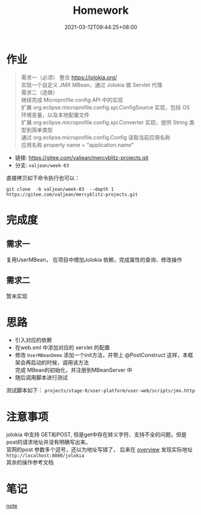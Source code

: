 #+title: Homework
#+date:  2021-03-12T09:44:25+08:00
#+weight: 1

* 作业

#+begin_quote
需求一（必须）
    整合 https://jolokia.org/ \\
    实现一个自定义 JMX MBean，通过 Jolokia 做 Servlet 代理 \\
需求二（选做） \\
    继续完成 Microprofile config API 中的实现 \\
    扩展 org.eclipse.microprofile.config.spi.ConfigSource 实现，包括 OS 环境变量，以及本地配置文件 \\
    扩展 org.eclipse.microprofile.config.spi.Converter 实现，提供 String 类型到简单类型 \\
    通过 org.eclipse.microprofile.config.Config 读取当前应用名称 \\
    应用名称 property name = “application.name” \\
#+end_quote

   - 链接: https://gitee.com/valjean/mercyblitz-projects.git 
   - 分支: ~valjean/week-03~
    
   直接拷贝如下命令执行也可以：
   #+begin_src shell
   git clone  -b valjean/week-03  --depth 1 https://gitee.com/valjean/mercyblitz-projects.git  
   #+end_src

* 完成度
** 需求一
   复用UserMBean， 在项目中增加Jolokia 依赖，完成属性的查询、修改操作
** 需求二
   暂未实现
  
* 思路
  - 引入对应的依赖
  - 在web.xml 中添加对应的 servlet 的配置
  - 修改 ~UserMBeanDemo~ 添加一个init方法，并带上 @PostConstruct 这样，本框架会再启动的时候，调用该方法 \\
    完成 MBean的初始化，并注册到MBeanServer 中
  - 随后调用脚本进行测试  
  测试脚本如下： 
  ~projects/stage-0/user-platform/user-web/scripts/jmx.http~
* 注意事项
  jolokia 中支持 GET和POST, 但是get中存在转义字符、支持不全的问题，但是post的请求地址并没有明确写出来。  \\
  官网的post 参数多个逗号，还以为地址写错了， 后来在 [[https://jolokia.org/features/overview.html][overview]] 发现实际地址 ~http://localhost:8080/jolokia~ \\
  其余的操作参考文档

  [[file:../images/post-param.png]]

* 笔记
 [[file: ../note/][note]]
  
